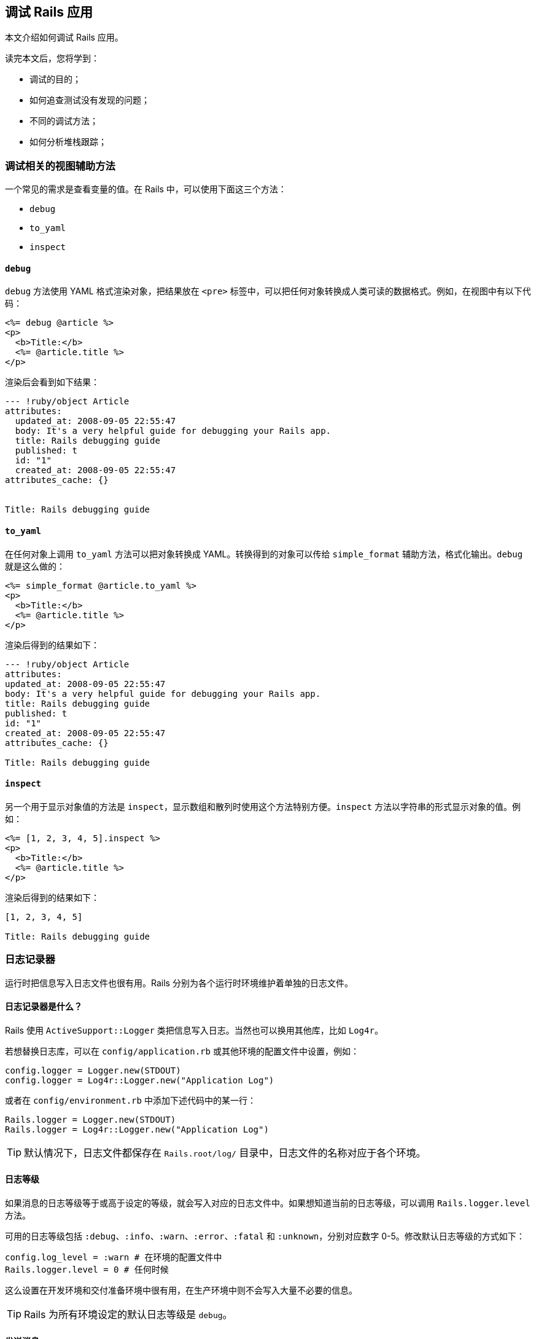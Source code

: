 [[debugging-rails-applications]]
== 调试 Rails 应用

// 安道翻译

[.chapter-abstract]
--
本文介绍如何调试 Rails 应用。

读完本文后，您将学到：

* 调试的目的；
* 如何追查测试没有发现的问题；
* 不同的调试方法；
* 如何分析堆栈跟踪；
--

[[view-helpers-for-debugging]]
=== 调试相关的视图辅助方法

一个常见的需求是查看变量的值。在 Rails 中，可以使用下面这三个方法：

* `debug`
* `to_yaml`
* `inspect`

[[debug]]
==== `debug`

`debug` 方法使用 YAML 格式渲染对象，把结果放在 `<pre>` 标签中，可以把任何对象转换成人类可读的数据格式。例如，在视图中有以下代码：

[source,erb]
----
<%= debug @article %>
<p>
  <b>Title:</b>
  <%= @article.title %>
</p>
----

渲染后会看到如下结果：

[source,yaml]
----
--- !ruby/object Article
attributes:
  updated_at: 2008-09-05 22:55:47
  body: It's a very helpful guide for debugging your Rails app.
  title: Rails debugging guide
  published: t
  id: "1"
  created_at: 2008-09-05 22:55:47
attributes_cache: {}


Title: Rails debugging guide
----

[[to-yaml]]
==== `to_yaml`

在任何对象上调用 `to_yaml` 方法可以把对象转换成 YAML。转换得到的对象可以传给 `simple_format` 辅助方法，格式化输出。`debug` 就是这么做的：

[source,erb]
----
<%= simple_format @article.to_yaml %>
<p>
  <b>Title:</b>
  <%= @article.title %>
</p>
----

渲染后得到的结果如下：

[source,yaml]
----
--- !ruby/object Article
attributes:
updated_at: 2008-09-05 22:55:47
body: It's a very helpful guide for debugging your Rails app.
title: Rails debugging guide
published: t
id: "1"
created_at: 2008-09-05 22:55:47
attributes_cache: {}

Title: Rails debugging guide
----

[[inspect]]
==== `inspect`

另一个用于显示对象值的方法是 `inspect`，显示数组和散列时使用这个方法特别方便。`inspect` 方法以字符串的形式显示对象的值。例如：

[source,erb]
----
<%= [1, 2, 3, 4, 5].inspect %>
<p>
  <b>Title:</b>
  <%= @article.title %>
</p>
----

渲染后得到的结果如下：

[source]
----
[1, 2, 3, 4, 5]

Title: Rails debugging guide
----

[[the-logger]]
=== 日志记录器

运行时把信息写入日志文件也很有用。Rails 分别为各个运行时环境维护着单独的日志文件。

[[what-is-the-logger-questionmark]]
==== 日志记录器是什么？

Rails 使用 `ActiveSupport::Logger` 类把信息写入日志。当然也可以换用其他库，比如 `Log4r`。

若想替换日志库，可以在 `config/application.rb` 或其他环境的配置文件中设置，例如：

[source,ruby]
----
config.logger = Logger.new(STDOUT)
config.logger = Log4r::Logger.new("Application Log")
----

或者在 `config/environment.rb` 中添加下述代码中的某一行：

[source,ruby]
----
Rails.logger = Logger.new(STDOUT)
Rails.logger = Log4r::Logger.new("Application Log")
----

[TIP]
====
默认情况下，日志文件都保存在 `Rails.root/log/` 目录中，日志文件的名称对应于各个环境。
====

[[log-levels]]
==== 日志等级

如果消息的日志等级等于或高于设定的等级，就会写入对应的日志文件中。如果想知道当前的日志等级，可以调用 `Rails.logger.level` 方法。

可用的日志等级包括 `:debug`、`:info`、`:warn`、`:error`、`:fatal` 和 `:unknown`，分别对应数字 0-5。修改默认日志等级的方式如下：

[source,ruby]
----
config.log_level = :warn # 在环境的配置文件中
Rails.logger.level = 0 # 任何时候
----

这么设置在开发环境和交付准备环境中很有用，在生产环境中则不会写入大量不必要的信息。

[TIP]
====
Rails 为所有环境设定的默认日志等级是 `debug`。
====

[[sending-messages]]
==== 发送消息

把消息写入日志文件可以在控制器、模型或邮件程序中调用 `logger.(debug|info|warn|error|fatal)` 方法。

[source,ruby]
----
logger.debug "Person attributes hash: #{@person.attributes.inspect}"
logger.info "Processing the request..."
logger.fatal "Terminating application, raised unrecoverable error!!!"
----

下面这个例子增加了额外的写日志功能：

[source,ruby]
----
class ArticlesController < ApplicationController
  # ...

  def create
    @article = Article.new(params[:article])
    logger.debug "New article: #{@article.attributes.inspect}"
    logger.debug "Article should be valid: #{@article.valid?}"

    if @article.save
      flash[:notice] =  'Article was successfully created.'
      logger.debug "The article was saved and now the user is going to be redirected..."
      redirect_to(@article)
    else
      render action: "new"
    end
  end

  # ...
end
----

执行上述动作后得到的日志如下：

[source]
----
Processing ArticlesController#create (for 127.0.0.1 at 2008-09-08 11:52:54) [POST]
  Session ID: BAh7BzoMY3NyZl9pZCIlMDY5MWU1M2I1ZDRjODBlMzkyMWI1OTg2NWQyNzViZjYiCmZsYXNoSUM6J0FjdGl
vbkNvbnRyb2xsZXI6OkZsYXNoOjpGbGFzaEhhc2h7AAY6CkB1c2VkewA=--b18cd92fba90eacf8137e5f6b3b06c4d724596a4
  Parameters: {"commit"=>"Create", "article"=>{"title"=>"Debugging Rails",
 "body"=>"I'm learning how to print in logs!!!", "published"=>"0"},
 "authenticity_token"=>"2059c1286e93402e389127b1153204e0d1e275dd", "action"=>"create", "controller"=>"articles"}
New article: {"updated_at"=>nil, "title"=>"Debugging Rails", "body"=>"I'm learning how to print in logs!!!",
 "published"=>false, "created_at"=>nil}
Article should be valid: true
  Article Create (0.000443)   INSERT INTO "articles" ("updated_at", "title", "body", "published",
 "created_at") VALUES('2008-09-08 14:52:54', 'Debugging Rails',
 'I''m learning how to print in logs!!!', 'f', '2008-09-08 14:52:54')
The article was saved and now the user is going to be redirected...
Redirected to # Article:0x20af760>
Completed in 0.01224 (81 reqs/sec) | DB: 0.00044 (3%) | 302 Found [http://localhost/articles]
----

加入这种日志信息有助于发现异常现象。如果添加了额外的日志消息，记得要合理设定日志等级，免得把大量无用的消息写入生产环境的日志文件。

[[tagged-logging]]
==== 为日志打标签

运行多用户、多账户的应用时，使用自定义的规则筛选日志信息能节省很多时间。Active Support 中的 `TaggedLogging` 模块可以实现这种功能，可以在日志消息中加入二级域名、请求 ID 等有助于调试的信息。

[source,ruby]
----
logger = ActiveSupport::TaggedLogging.new(Logger.new(STDOUT))
logger.tagged("BCX") { logger.info "Stuff" }                            # Logs "[BCX] Stuff"
logger.tagged("BCX", "Jason") { logger.info "Stuff" }                   # Logs "[BCX] [Jason] Stuff"
logger.tagged("BCX") { logger.tagged("Jason") { logger.info "Stuff" } } # Logs "[BCX] [Jason] Stuff"
----

[[impact-of-logs-on-performance]]
==== 日志对性能的影响

如果把日志写入磁盘，肯定会对应用有点小的性能影响。不过可以做些小调整：`:debug` 等级比 `:fatal` 等级对性能的影响更大，因为写入的日志消息量更多。

如果按照下面的方式大量调用 `Logger`，也有潜在的问题：

[source,ruby]
----
logger.debug "Person attributes hash: #{@person.attributes.inspect}"
----

在上述代码中，即使日志等级不包含 `:debug` 也会对性能产生影响。这是因为 Ruby 要初始化字符串，再花时间做插值。因此建议把代码块传给 `logger` 方法，只有等于或大于设定的日志等级时才执行其中的代码。重写后的代码如下：

[source,ruby]
----
logger.debug {"Person attributes hash: #{@person.attributes.inspect}"}
----

代码块中的内容，即字符串插值，仅当允许 `:debug` 日志等级时才会执行。这种节省性能的方式只有在日志量比较大时才能体现出来，但却是个好的编程习惯。

[[debugging-with-the-byebug-gem]]
=== 使用 `byebug` gem 调试

如果代码表现异常，可以在日志或控制台中诊断问题。但有时使用这种方法效率不高，无法找到导致问题的根源。如果需要检查源码，`byebug` gem 可以助你一臂之力。

如果想学习 Rails 源码但却无从下手，也可使用 `byebug` gem。随便找个请求，然后按照这里介绍的方法，从你编写的代码一直研究到 Rails 框架的代码。

[[setup]]
==== 安装

`byebug` gem 可以设置断点，实时查看执行的 Rails 代码。安装方法如下：

[source,sh]
----
$ gem install byebug
----

在任何 Rails 应用中都可以使用 `byebug` 方法调出调试器。

下面举个例子：

[source,ruby]
----
class PeopleController < ApplicationController
  def new
    byebug
    @person = Person.new
  end
end
----

[[the-shell]]
==== Shell

在应用中调用 `byebug` 方法后，在启动应用的终端窗口中会启用调试器 shell，并显示调试器的提示符 `(byebug)`。提示符前面显示的是即将执行的代码，当前行以“=>”标记，例如：

[source]
----
[1, 10] in /PathTo/project/app/controllers/articles_controller.rb
    3:
    4:   # GET /articles
    5:   # GET /articles.json
    6:   def index
    7:     byebug
=>  8:     @articles = Article.find_recent
    9:
   10:     respond_to do |format|
   11:       format.html # index.html.erb
   12:       format.json { render json: @articles }

(byebug)
----

如果是浏览器中执行的请求到达了那里，当前浏览器标签页会处于挂起状态，等待调试器完工，跟踪完整个请求。

例如：

[source]
----
=> Booting Puma
=> Rails 5.0.0 application starting in development on http://0.0.0.0:3000
=> Run `rails server -h` for more startup options
Puma starting in single mode...
* Version 3.4.0 (ruby 2.3.1-p112), codename: Owl Bowl Brawl
* Min threads: 5, max threads: 5
* Environment: development
* Listening on tcp://localhost:3000
Use Ctrl-C to stop
Started GET "/" for 127.0.0.1 at 2014-04-11 13:11:48 +0200
  ActiveRecord::SchemaMigration Load (0.2ms)  SELECT "schema_migrations".* FROM "schema_migrations"
Processing by ArticlesController#index as HTML

[3, 12] in /PathTo/project/app/controllers/articles_controller.rb
    3:
    4:   # GET /articles
    5:   # GET /articles.json
    6:   def index
    7:     byebug
=>  8:     @articles = Article.find_recent
    9:
   10:     respond_to do |format|
   11:       format.html # index.html.erb
   12:       format.json { render json: @articles }
(byebug)
----

现在可以深入分析应用的代码了。首先我们来查看一下调试器的帮助信息，输入 `help`：

[source]
----
(byebug) help

  break      -- Sets breakpoints in the source code
  catch      -- Handles exception catchpoints
  condition  -- Sets conditions on breakpoints
  continue   -- Runs until program ends, hits a breakpoint or reaches a line
  debug      -- Spawns a subdebugger
  delete     -- Deletes breakpoints
  disable    -- Disables breakpoints or displays
  display    -- Evaluates expressions every time the debugger stops
  down       -- Moves to a lower frame in the stack trace
  edit       -- Edits source files
  enable     -- Enables breakpoints or displays
  finish     -- Runs the program until frame returns
  frame      -- Moves to a frame in the call stack
  help       -- Helps you using byebug
  history    -- Shows byebug's history of commands
  info       -- Shows several informations about the program being debugged
  interrupt  -- Interrupts the program
  irb        -- Starts an IRB session
  kill       -- Sends a signal to the current process
  list       -- Lists lines of source code
  method     -- Shows methods of an object, class or module
  next       -- Runs one or more lines of code
  pry        -- Starts a Pry session
  quit       -- Exits byebug
  restart    -- Restarts the debugged program
  save       -- Saves current byebug session to a file
  set        -- Modifies byebug settings
  show       -- Shows byebug settings
  source     -- Restores a previously saved byebug session
  step       -- Steps into blocks or methods one or more times
  thread     -- Commands to manipulate threads
  tracevar   -- Enables tracing of a global variable
  undisplay  -- Stops displaying all or some expressions when program stops
  untracevar -- Stops tracing a global variable
  up         -- Moves to a higher frame in the stack trace
  var        -- Shows variables and its values
  where      -- Displays the backtrace

(byebug)
----

如果想查看前面十行代码，输入 `list-`（或 `l-`）。

[source]
----
(byebug) l-

[1, 10] in /PathTo/project/app/controllers/articles_controller.rb
   1  class ArticlesController < ApplicationController
   2    before_action :set_article, only: [:show, :edit, :update, :destroy]
   3
   4    # GET /articles
   5    # GET /articles.json
   6    def index
   7      byebug
   8      @articles = Article.find_recent
   9
   10      respond_to do |format|
----

这样我们就可以在文件内移动，查看 `byebug` 所在行上面的代码。如果想查看你在哪一行，输入 `list=`：

[source]
----
(byebug) list=

[3, 12] in /PathTo/project/app/controllers/articles_controller.rb
    3:
    4:   # GET /articles
    5:   # GET /articles.json
    6:   def index
    7:     byebug
=>  8:     @articles = Article.find_recent
    9:
   10:     respond_to do |format|
   11:       format.html # index.html.erb
   12:       format.json { render json: @articles }
(byebug)
----

[[the-context]]
==== 上下文

开始调试应用时，会进入堆栈中不同部分对应的不同上下文。

到达一个停止点或者触发某个事件时，调试器就会创建一个上下文。上下文中包含被终止应用的信息，调试器用这些信息审查帧堆栈，计算变量的值，以及调试器在应用的什么地方终止执行。

任何时候都可执行 `backtrace` 命令（或别名 `where`）打印应用的回溯信息。这有助于理解是如何执行到当前位置的。只要你想知道应用是怎么执行到当前代码的，就可以通过 `backtrace` 命令获得答案。

[source]
----
(byebug) where
--> #0  ArticlesController.index
      at /PathToProject/app/controllers/articles_controller.rb:8
    #1  ActionController::BasicImplicitRender.send_action(method#String, *args#Array)
      at /PathToGems/actionpack-5.0.0/lib/action_controller/metal/basic_implicit_render.rb:4
    #2  AbstractController::Base.process_action(action#NilClass, *args#Array)
      at /PathToGems/actionpack-5.0.0/lib/abstract_controller/base.rb:181
    #3  ActionController::Rendering.process_action(action, *args)
      at /PathToGems/actionpack-5.0.0/lib/action_controller/metal/rendering.rb:30
...
----

当前帧使用 `-->` 标记。在回溯信息中可以执行 `frame n` 命令移动（从而改变上下文），其中 `n` 为帧序号。如果移动了，`byebug` 会显示新的上下文。

[source]
----
(byebug) frame 2

[176, 185] in /PathToGems/actionpack-5.0.0/lib/abstract_controller/base.rb
   176:       # is the intended way to override action dispatching.
   177:       #
   178:       # Notice that the first argument is the method to be dispatched
   179:       # which is *not* necessarily the same as the action name.
   180:       def process_action(method_name, *args)
=> 181:         send_action(method_name, *args)
   182:       end
   183:
   184:       # Actually call the method associated with the action. Override
   185:       # this method if you wish to change how action methods are called,
(byebug)
----

可用的变量和逐行执行代码时一样。毕竟，这就是调试的目的。

向前或向后移动帧可以执行 `up [n]` 或 `down [n]` 命令，分别向前或向后移动 n 帧。n 的默认值为 1。向前移动是指向较高的帧数移动，向下移动是指向较低的帧数移动。

[[threads]]
==== 线程

`thread` 命令（缩写为 `th`）可以列出所有线程、停止线程、恢复线程，或者在线程之间切换。其选项如下：

* `thread`：显示当前线程；
* `thread list`：列出所有线程及其状态，`+` 符号表示当前线程；
* `thread stop n`：停止线程 `n`；
* `thread resume n`：恢复线程 `n`；
* `thread switch n`：把当前线程切换到线程 `n`；

调试并发线程时，如果想确认代码中没有条件竞争，使用这个命令十分方便。

[[debugging-with-the-byebug-gem-inspecting-variables]]
==== 审查变量

任何表达式都可在当前上下文中求值。如果想计算表达式的值，直接输入表达式即可。

下面这个例子说明如何查看当前上下文中实例变量的值：

[source]
----
[3, 12] in /PathTo/project/app/controllers/articles_controller.rb
    3:
    4:   # GET /articles
    5:   # GET /articles.json
    6:   def index
    7:     byebug
=>  8:     @articles = Article.find_recent
    9:
   10:     respond_to do |format|
   11:       format.html # index.html.erb
   12:       format.json { render json: @articles }

(byebug) instance_variables
[:@_action_has_layout, :@_routes, :@_request, :@_response, :@_lookup_context,
 :@_action_name, :@_response_body, :@marked_for_same_origin_verification,
 :@_config]
----

你可能已经看出来了，在控制器中可以使用的实例变量都显示出来了。这个列表随着代码的执行会动态更新。例如，使用 `next` 命令（本文后面会进一步说明这个命令）执行下一行代码：

[source]
----
(byebug) next

[5, 14] in /PathTo/project/app/controllers/articles_controller.rb
   5     # GET /articles.json
   6     def index
   7       byebug
   8       @articles = Article.find_recent
   9
=> 10       respond_to do |format|
   11         format.html # index.html.erb
   12        format.json { render json: @articles }
   13      end
   14    end
   15
(byebug)
----

然后再查看 `instance_variables` 的值：

[source]
----
(byebug) instance_variables
[:@_action_has_layout, :@_routes, :@_request, :@_response, :@_lookup_context,
 :@_action_name, :@_response_body, :@marked_for_same_origin_verification,
 :@_config, :@articles]
----

实例变量中出现了 `@articles`，因为执行了定义它的代码。

[TIP]
====
执行 `irb` 命令可进入 **irb** 模式（这不显然吗），irb 会话使用当前上下文。
====

`var` 命令是显示变量值最便捷的方式：

[source]
----
(byebug) help var

  [v]ar <subcommand>

  Shows variables and its values


  var all      -- Shows local, global and instance variables of self.
  var args     -- Information about arguments of the current scope
  var const    -- Shows constants of an object.
  var global   -- Shows global variables.
  var instance -- Shows instance variables of self or a specific object.
  var local    -- Shows local variables in current scope.
----

上述方法可以很轻易查看当前上下文中的变量值。例如，下述代码确认没有局部变量：

[source]
----
(byebug) var local
(byebug)
----

审查对象的方法也可以使用这个命令：

[source]
----
(byebug) var instance Article.new
@_start_transaction_state = {}
@aggregation_cache = {}
@association_cache = {}
@attributes = #<ActiveRecord::AttributeSet:0x007fd0682a9b18 @attributes={"id"=>#<ActiveRecord::Attribute::FromDatabase:0x007fd0682a9a00 @name="id", @value_be...
@destroyed = false
@destroyed_by_association = nil
@marked_for_destruction = false
@new_record = true
@readonly = false
@transaction_state = nil
@txn = nil
----

`display` 命令可用于监视变量，查看在代码执行过程中变量值的变化：

[source]
----
(byebug) display @articles
1: @articles = nil
----

`display` 命令后跟的变量值会随着执行堆栈的推移而变化。如果想停止显示变量值，可以执行 `undisplay n` 命令，其中 `n` 是变量的代号（在上例中是 `1`）。

[[step-by-step]]
==== 逐步执行

现在你知道在运行代码的什么位置，以及如何查看变量的值了。下面我们继续执行应用。

`step` 命令（缩写为 `s`）可以一直执行应用，直到下一个逻辑停止点，再把控制权交给调试器。`next` 命令的作用和 `step` 命令类似，但是 `step` 命令会在执行下一行代码之前停止，一次只执行一步，而 `next` 命令会执行下一行代码，但不跳出方法。

我们来看看下面这种情形：

[source]
----
Started GET "/" for 127.0.0.1 at 2014-04-11 13:39:23 +0200
Processing by ArticlesController#index as HTML

[1, 6] in /PathToProject/app/models/article.rb
   1: class Article < ApplicationRecord
   2:   def self.find_recent(limit = 10)
   3:     byebug
=> 4:     where('created_at > ?', 1.week.ago).limit(limit)
   5:   end
   6: end

(byebug)
----

如果使用 `next`，不会深入方法调用，`byebug` 会进入同一上下文中的下一行。这里，进入的是当前方法的最后一行，因此 `byebug` 会返回调用方的下一行。

[source]
----
(byebug) next
[4, 13] in /PathToProject/app/controllers/articles_controller.rb
    4:   # GET /articles
    5:   # GET /articles.json
    6:   def index
    7:     @articles = Article.find_recent
    8:
=>  9:     respond_to do |format|
   10:       format.html # index.html.erb
   11:       format.json { render json: @articles }
   12:     end
   13:   end

(byebug)
----

如果使用 `step`，`byebug` 会进入要执行的下一个 Ruby 指令——这里是 Active Support 的 `week` 方法。

[source]
----
(byebug) step

[49, 58] in /PathToGems/activesupport-5.0.0/lib/active_support/core_ext/numeric/time.rb
   49:
   50:   # Returns a Duration instance matching the number of weeks provided.
   51:   #
   52:   #   2.weeks # => 14 days
   53:   def weeks
=> 54:     ActiveSupport::Duration.new(self * 7.days, [[:days, self * 7]])
   55:   end
   56:   alias :week :weeks
   57:
   58:   # Returns a Duration instance matching the number of fortnights provided.
(byebug)
----

逐行执行代码是找出代码缺陷的最佳方式。

[TIP]
====
还可以使用 `step n` 或 `next n` 一次向前移动 `n` 步。
====

[[breakpoints]]
==== 断点

断点设置在何处终止执行代码。调试器会在设定断点的行调出。

断点可以使用 `break` 命令（缩写为 `b`）动态添加。添加断点有三种方式：

* `break n`：在当前源码文件的第 `n` 行设定断点；
* `break file:n [if expression]`：在文件 `file` 的第 `n` 行设定断点。如果指定了表达式 `expression`，其返回结果必须为 `true` 才会启动调试器；
* `break class(.|\#)method [if expression]`：在 `class` 类的 `method` 方法中设置断点，`.` 和 `#` 分别表示类和实例方法。表达式 `expression` 的作用与 `file:n` 一样；

例如，在前面的情形下：

[source]
----
[4, 13] in /PathToProject/app/controllers/articles_controller.rb
    4:   # GET /articles
    5:   # GET /articles.json
    6:   def index
    7:     @articles = Article.find_recent
    8:
=>  9:     respond_to do |format|
   10:       format.html # index.html.erb
   11:       format.json { render json: @articles }
   12:     end
   13:   end

(byebug) break 11
Successfully created breakpoint with id 1
----

使用 `info breakpoints` 命令可以列出断点。如果指定了数字，只会列出对应的断点，否则列出所有断点。

[source]
----
(byebug) info breakpoints
Num Enb What
1   y   at /PathToProject/app/controllers/articles_controller.rb:11
----

如果想删除断点，使用 `delete n` 命令，删除编号为 `n` 的断点。如果不指定数字，则删除所有在用的断点。

[source]
----
(byebug) delete 1
(byebug) info breakpoints
No breakpoints.
----

断点也可以启用或禁用：

* `enable breakpoints [n [m [...]]]`：在指定的断点列表或者所有断点处停止应用。这是创建断点后的默认状态。
* `disable breakpoints [n [m [...]]]`：让指定的断点（或全部断点）在应用中不起作用。

[[catching-exceptions]]
==== 捕获异常

`catch exception-name` 命令（或 `cat exception-name`）可捕获 `exception-name` 类型的异常，源码很有可能没有处理这个异常。

执行 `catch` 命令可以列出所有可用的捕获点。

[[resuming-execution]]
==== 恢复执行

有两种方法可以恢复被调试器终止执行的应用：

* `continue [n]`（或 `c`）：从停止的地方恢复执行程序，设置的断点失效。可选的参数 `n` 指定一个行数，设定一个一次性断点，应用执行到这一行时，断点会被删除。
* `finish [n]`：一直执行，直到指定的堆栈帧返回为止。如果没有指定帧序号，应用会一直执行，直到当前堆栈帧返回为止。当前堆栈帧就是最近刚使用过的帧，如果之前没有移动帧的位置（执行 `up`、`down` 或 `frame` 命令），就是第 0 帧。如果指定了帧序号，则运行到指定的帧返回为止。

[[editing]]
==== 编辑

下面这个方法可以在调试器中使用编辑器打开源码：

* `edit [file:n]`：使用环境变量 `EDITOR` 指定的编辑器打开文件 `file`。还可指定行数 `n`。

[[quitting]]
==== 退出

若想退出调试器，使用 `quit` 命令（缩写为 `q`）。也可以输入 `q!`，跳过 `Really quit? (y/n)` 提示，无条件地退出。

退出后会终止所有线程，因此服务器也会停止，需要重启。

[[debugging-with-the-byebug-gem-settings]]
==== 设置

`byebug` 有几个选项，可用于调整行为：

[source]
----
(byebug) help set

  set <setting> <value>

  Modifies byebug settings

  Boolean values take "on", "off", "true", "false", "1" or "0". If you
  don't specify a value, the boolean setting will be enabled. Conversely,
  you can use "set no<setting>" to disable them.

  You can see these environment settings with the "show" command.

  List of supported settings:

  autosave       -- Automatically save command history record on exit
  autolist       -- Invoke list command on every stop
  width          -- Number of characters per line in byebug's output
  autoirb        -- Invoke IRB on every stop
  basename       -- <file>:<line> information after every stop uses short paths
  linetrace      -- Enable line execution tracing
  autopry        -- Invoke Pry on every stop
  stack_on_error -- Display stack trace when `eval` raises an exception
  fullpath       -- Display full file names in backtraces
  histfile       -- File where cmd history is saved to. Default: ./.byebug_history
  listsize       -- Set number of source lines to list by default
  post_mortem    -- Enable/disable post-mortem mode
  callstyle      -- Set how you want method call parameters to be displayed
  histsize       -- Maximum number of commands that can be stored in byebug history
  savefile       -- File where settings are saved to. Default: ~/.byebug_save
----

[TIP]
====
可以把这些设置保存在家目录中的 `.byebugrc` 文件里。启动时，调试器会读取这些全局设置。例如：

[source]
----
set callstyle short
set listsize 25
----
====

[[debugging-with-the-web-console-gem]]
=== 使用 `web-console` gem 调试

Web Console 的作用与 `byebug` 有点类似，不过它在浏览器中运行。在任何页面中都可以在视图或控制器的上下文中请求控制台。控制台在 HTML 内容下面渲染。

[[console]]
==== 控制台

在任何控制器动作或视图中，都可以调用 `console` 方法呼出控制台。

例如，在一个控制器中：

[source,ruby]
----
class PostsController < ApplicationController
  def new
    console
    @post = Post.new
  end
end
----

或者在一个视图中：

[source,erb]
----
<% console %>

<h2>New Post</h2>
----

控制台在视图中渲染。调用 `console` 的位置不用担心，它不会在调用的位置显示，而是显示在 HTML 内容下方。

控制台可以执行纯 Ruby 代码，你可以定义并实例化类、创建新模型或审查变量。

[NOTE]
====
一个请求只能渲染一个控制台，否则 `web-console` 会在第二个 `console` 调用处抛出异常。
====

[[debugging-with-the-web-console-gem-inspecting-variables]]
==== 审查变量

可以调用 `instance_variables` 列出当前上下文中的全部实例变量。如果想列出全部局部变量，调用 `local_variables`。

[[debugging-with-the-web-console-gem-settings]]
==== 设置

- `config.web_console.whitelisted_ips`：授权的 IPv4 或 IPv6 地址和网络列表（默认值：`127.0.0.1/8, ::1`）。
- `config.web_console.whiny_requests`：禁止渲染控制台时记录一条日志（默认值：`true`）。

`web-console` 会在远程服务器中执行 Ruby 代码，因此别在生产环境中使用。

[[debugging-memory-leaks]]
=== 调试内存泄露

Ruby 应用（Rails 或其他）可能会导致内存泄露，泄露可能由 Ruby 代码引起，也可能由 C 代码引起。

本节介绍如何使用 Valgrind 等工具查找并修正内存泄露问题。

[[valgrind]]
==== Valgrind

http://valgrind.org/[Valgrind] 应用能检测 C 语言层的内存泄露和条件竞争。

Valgrind 提供了很多工具，能自动检测很多内存管理和线程问题，也能详细分析程序。例如，如果 C 扩展调用了 `malloc()` 函数，但没调用 `free()` 函数，这部分内存就会一直被占用，直到应用终止执行。

关于如何安装以及如何在 Ruby 中使用 Valgrind，请阅读 Evan Weaver 写的 http://blog.evanweaver.com/articles/2008/02/05/valgrind-and-ruby/[Valgrind and Ruby] 一文。

[[plugins-for-debugging]]
=== 用于调试的插件

有很多 Rails 插件可以帮助你查找问题和调试应用。下面列出一些有用的调试插件：

* https://github.com/josevalim/rails-footnotes[Footnotes]：在应用的每个页面底部显示请求信息，并链接到源码（可通过 TextMate 打开）；
* https://github.com/ruckus/active-record-query-trace/tree/master[Query Trace]：在日志中写入请求源信息；
* https://github.com/nesquena/query_reviewer[Query Reviewer]：这个 Rails 插件在开发环境中会在每个 `SELECT` 查询前执行 `EXPLAIN` 查询，并在每个页面中添加一个 `div` 元素，显示分析到的查询问题；
* https://github.com/smartinez87/exception_notification/tree/master[Exception Notifier]：提供了一个邮件程序和一组默认的邮件模板，Rails 应用出现问题后发送邮件通知；
* https://github.com/charliesome/better_errors[Better Errors]：使用全新的页面替换 Rails 默认的错误页面，显示更多的上下文信息，例如源码和变量的值；
* https://github.com/dejan/rails_panel[RailsPanel]：一个 Chrome 扩展，在浏览器的开发者工具中显示 `development.log` 文件的内容，显示的内容包括：数据库查询时间、渲染时间、总时间、参数列表、渲染的视图，等等。

[[references]]
=== 参考资源

* http://bashdb.sourceforge.net/ruby-debug/home-page.html[ruby-debug 首页]
* https://github.com/cldwalker/debugger[debugger 首页]
* https://github.com/deivid-rodriguez/byebug[byebug 首页]
* https://github.com/rails/web-console[web-console 首页]
* http://www.sitepoint.com/debug-rails-app-ruby-debug/[文章：Debugging a Rails application with ruby-debug]
* http://railscasts.com/episodes/54-debugging-ruby-revised[Ryan Bates 制作的视频“Debugging Ruby (revised)”]
* http://railscasts.com/episodes/24-the-stack-trace[Ryan Bates 制作的视频“The Stack Trace”]
* http://railscasts.com/episodes/56-the-logger[Ryan Bates 制作的视频“The Logger”]
* http://bashdb.sourceforge.net/ruby-debug.html[Debugging with ruby-debug]
